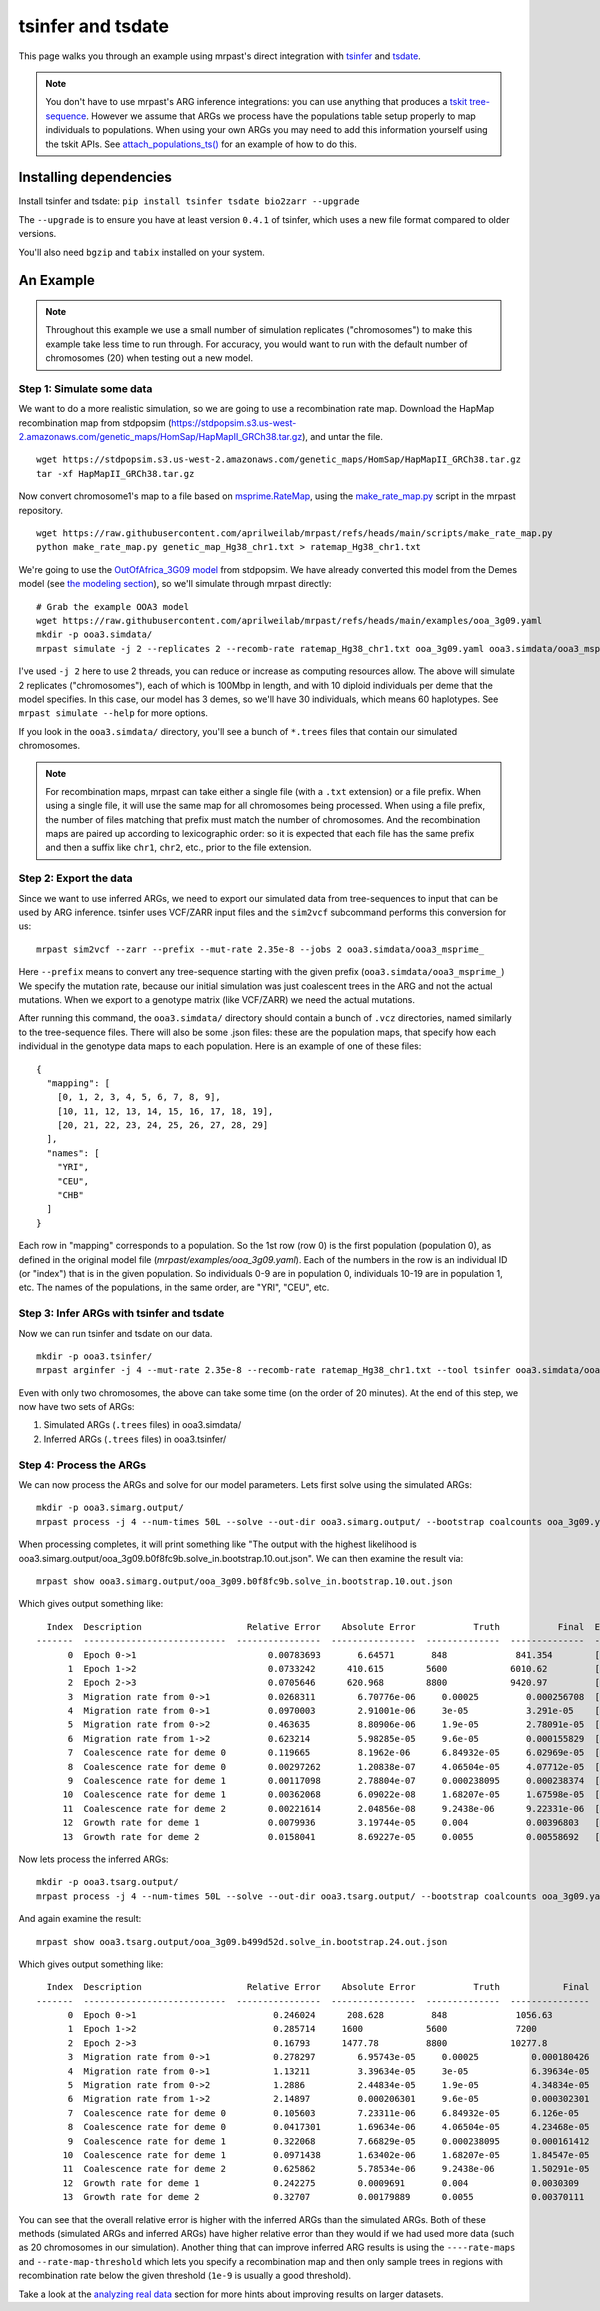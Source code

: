 
.. _tsinfer:

tsinfer and tsdate
==================

This page walks you through an example using mrpast's direct integration with
`tsinfer <https://tskit.dev/tsinfer/docs/stable/introduction.html>`_ and
`tsdate <https://tskit.dev/tsdate/docs/latest/>`_.

.. note::
  You don't have to use mrpast's ARG inference integrations: you can use
  anything that produces a `tskit tree-sequence <https://tskit.dev/learn/>`_. However we assume that ARGs we
  process have the populations table setup properly to map individuals to
  populations. When using your own ARGs you may need to add this information
  yourself using the tskit APIs. See `attach_populations_ts() <https://github.com/aprilweilab/mrpast/blob/main/mrpast/arginfer.py>`_
  for an example of how to do this.


Installing dependencies
~~~~~~~~~~~~~~~~~~~~~~~

Install tsinfer and tsdate: ``pip install tsinfer tsdate bio2zarr --upgrade``

The ``--upgrade`` is to ensure you have at least version ``0.4.1`` of tsinfer, which uses a new
file format compared to older versions.

You'll also need ``bgzip`` and ``tabix`` installed on your system.

An Example
~~~~~~~~~~

.. note::
  Throughout this example we use a small number of simulation replicates ("chromosomes") to make this example
  take less time to run through. For accuracy, you would want to run with the default number of chromosomes (20)
  when testing out a new model.

Step 1: Simulate some data
--------------------------

We want to do a more realistic simulation, so we are going to use a recombination rate map.
Download the HapMap recombination map from stdpopsim (https://stdpopsim.s3.us-west-2.amazonaws.com/genetic_maps/HomSap/HapMapII_GRCh38.tar.gz), and untar the file.

::

  wget https://stdpopsim.s3.us-west-2.amazonaws.com/genetic_maps/HomSap/HapMapII_GRCh38.tar.gz
  tar -xf HapMapII_GRCh38.tar.gz


Now convert chromosome1's map to a file based on
`msprime.RateMap <https://tskit.dev/msprime/docs/stable/api.html#msprime.RateMap>`_, using the
`make_rate_map.py <https://github.com/aprilweilab/mrpast/blob/main/scripts/make_rate_map.py>`_
script in the mrpast repository.

::
  
  wget https://raw.githubusercontent.com/aprilweilab/mrpast/refs/heads/main/scripts/make_rate_map.py
  python make_rate_map.py genetic_map_Hg38_chr1.txt > ratemap_Hg38_chr1.txt

We're going to use the `OutOfAfrica_3G09 model <https://popsim-consortium.github.io/stdpopsim-docs/stable/catalog.html#sec_catalog_homsap_models_outofafrica_3g09>`_
from stdpopsim. We have already converted this model from the Demes model
(see `the modeling section <modeling.html>`_), so we'll simulate through mrpast directly:

::

  # Grab the example OOA3 model
  wget https://raw.githubusercontent.com/aprilweilab/mrpast/refs/heads/main/examples/ooa_3g09.yaml
  mkdir -p ooa3.simdata/
  mrpast simulate -j 2 --replicates 2 --recomb-rate ratemap_Hg38_chr1.txt ooa_3g09.yaml ooa3.simdata/ooa3_msprime_

I've used ``-j 2`` here to use 2 threads, you can reduce or increase as computing
resources allow. The above will simulate 2 replicates ("chromosomes"), each of
which is 100Mbp in length, and with 10 diploid individuals per deme that the
model specifies. In this case, our model has 3 demes, so we'll have 30
individuals, which means 60 haplotypes. See ``mrpast simulate --help`` for more
options.

If you look in the ``ooa3.simdata/`` directory, you'll see a bunch of ``*.trees``
files that contain our simulated chromosomes.

.. note::
  For recombination maps, mrpast can take either a single file (with a ``.txt`` extension) or a file prefix.
  When using a single file, it will use the same map for all chromosomes being processed. When using a file
  prefix, the number of files matching that prefix must match the number of chromosomes. And the recombination
  maps are paired up according to lexicographic order: so it is expected that each file has the same prefix and
  then a suffix like ``chr1``, ``chr2``, etc., prior to the file extension.

Step 2: Export the data
-----------------------

Since we want to use inferred ARGs, we need to export our simulated data from
tree-sequences to input that can be used by ARG inference. tsinfer uses VCF/ZARR
input files and the ``sim2vcf`` subcommand performs this conversion for us:

::

  mrpast sim2vcf --zarr --prefix --mut-rate 2.35e-8 --jobs 2 ooa3.simdata/ooa3_msprime_

Here ``--prefix`` means to convert any tree-sequence starting with the given
prefix (``ooa3.simdata/ooa3_msprime_``) We specify the mutation rate, because
our initial simulation was just coalescent trees in the ARG and not the actual
mutations. When we export to a genotype matrix (like VCF/ZARR) we need the actual
mutations.

After running this command, the ``ooa3.simdata/`` directory should contain a
bunch of ``.vcz`` directories, named similarly to the tree-sequence files.  There will
also be some .json files: these are the population maps, that specify how each
individual in the genotype data maps to each population. Here is an
example of one of these files:

::

  {
    "mapping": [
      [0, 1, 2, 3, 4, 5, 6, 7, 8, 9],
      [10, 11, 12, 13, 14, 15, 16, 17, 18, 19],
      [20, 21, 22, 23, 24, 25, 26, 27, 28, 29]
    ],
    "names": [
      "YRI",
      "CEU",
      "CHB"
    ]
  }

Each row in "mapping" corresponds to a population. So the 1st row (row 0) is the
first population (population 0), as defined in the original model file
(`mrpast/examples/ooa_3g09.yaml`). Each of the numbers in the row is an
individual ID (or "index") that is in the given population. So individuals 0-9
are in population 0, individuals 10-19 are in population 1, etc. The names of
the populations, in the same order, are "YRI", "CEU", etc.


Step 3: Infer ARGs with tsinfer and tsdate
------------------------------------------

Now we can run tsinfer and tsdate on our data.

::

  mkdir -p ooa3.tsinfer/
  mrpast arginfer -j 4 --mut-rate 2.35e-8 --recomb-rate ratemap_Hg38_chr1.txt --tool tsinfer ooa3.simdata/ooa3_msprime_ ooa3.tsinfer/ooa3_ts_ ooa3.simdata/ooa3_msprime__0-0.trees.popmap.json


Even with only two chromosomes, the above can take some time (on the order of 20 minutes).
At the end of this step, we now have two sets of ARGs:

1. Simulated ARGs (``.trees`` files) in ooa3.simdata/
2. Inferred ARGs (``.trees`` files) in ooa3.tsinfer/

Step 4: Process the ARGs
------------------------

We can now process the ARGs and solve for our model parameters. Lets first solve using the simulated ARGs:

::

  mkdir -p ooa3.simarg.output/
  mrpast process -j 4 --num-times 50L --solve --out-dir ooa3.simarg.output/ --bootstrap coalcounts ooa_3g09.yaml ooa3.simdata/ooa3_msprime_


When processing completes, it will print something like "The output with the highest likelihood is ooa3.simarg.output/ooa_3g09.b0f8fc9b.solve_in.bootstrap.10.out.json".
We can then examine the result via:

::

  mrpast show ooa3.simarg.output/ooa_3g09.b0f8fc9b.solve_in.bootstrap.10.out.json

Which gives output something like:

::

    Index  Description                    Relative Error    Absolute Error           Truth           Final  Epochs
  -------  ---------------------------  ----------------  ----------------  --------------  --------------  ---------
        0  Epoch 0->1                         0.00783693       6.64571       848             841.354        []
        1  Epoch 1->2                         0.0733242      410.615        5600            6010.62         []
        2  Epoch 2->3                         0.0705646      620.968        8800            9420.97         []
        3  Migration rate from 0->1           0.0268311        6.70776e-06     0.00025         0.000256708  [1]
        4  Migration rate from 0->1           0.0970003        2.91001e-06     3e-05           3.291e-05    [0]
        5  Migration rate from 0->2           0.463635         8.80906e-06     1.9e-05         2.78091e-05  [0]
        6  Migration rate from 1->2           0.623214         5.98285e-05     9.6e-05         0.000155829  [0]
        7  Coalescence rate for deme 0        0.119665         8.1962e-06      6.84932e-05     6.02969e-05  [3]
        8  Coalescence rate for deme 0        0.00297262       1.20838e-07     4.06504e-05     4.07712e-05  [0, 1, 2]
        9  Coalescence rate for deme 1        0.00117098       2.78804e-07     0.000238095     0.000238374  [1]
       10  Coalescence rate for deme 1        0.00362068       6.09022e-08     1.68207e-05     1.67598e-05  [0]
       11  Coalescence rate for deme 2        0.00221614       2.04856e-08     9.2438e-06      9.22331e-06  [0]
       12  Growth rate for deme 1             0.0079936        3.19744e-05     0.004           0.00396803   [0]
       13  Growth rate for deme 2             0.0158041        8.69227e-05     0.0055          0.00558692   [0]

Now lets process the inferred ARGs:

::

  mkdir -p ooa3.tsarg.output/
  mrpast process -j 4 --num-times 50L --solve --out-dir ooa3.tsarg.output/ --bootstrap coalcounts ooa_3g09.yaml ooa3.tsinfer/ooa3_ts_


And again examine the result:

::

  mrpast show ooa3.tsarg.output/ooa_3g09.b499d52d.solve_in.bootstrap.24.out.json

Which gives output something like:

::

    Index  Description                    Relative Error    Absolute Error           Truth            Final  Epochs
  -------  ---------------------------  ----------------  ----------------  --------------  ---------------  ---------
        0  Epoch 0->1                          0.246024      208.628         848             1056.63         []
        1  Epoch 1->2                          0.285714     1600            5600             7200            []
        2  Epoch 2->3                          0.16793      1477.78         8800            10277.8          []
        3  Migration rate from 0->1            0.278297        6.95743e-05     0.00025          0.000180426  [1]
        4  Migration rate from 0->1            1.13211         3.39634e-05     3e-05            6.39634e-05  [0]
        5  Migration rate from 0->2            1.2886          2.44834e-05     1.9e-05          4.34834e-05  [0]
        6  Migration rate from 1->2            2.14897         0.000206301     9.6e-05          0.000302301  [0]
        7  Coalescence rate for deme 0         0.105603        7.23311e-06     6.84932e-05      6.126e-05    [3]
        8  Coalescence rate for deme 0         0.0417301       1.69634e-06     4.06504e-05      4.23468e-05  [0, 1, 2]
        9  Coalescence rate for deme 1         0.322068        7.66829e-05     0.000238095      0.000161412  [1]
       10  Coalescence rate for deme 1         0.0971438       1.63402e-06     1.68207e-05      1.84547e-05  [0]
       11  Coalescence rate for deme 2         0.625862        5.78534e-06     9.2438e-06       1.50291e-05  [0]
       12  Growth rate for deme 1              0.242275        0.0009691       0.004            0.0030309    [0]
       13  Growth rate for deme 2              0.32707         0.00179889      0.0055           0.00370111   [0]

You can see that the overall relative error is higher with the inferred ARGs than the simulated ARGs.
Both of these methods (simulated ARGs and inferred ARGs) have higher relative error than they would if we had used
more data (such as 20 chromosomes in our simulation). Another thing that can improve inferred ARG results is using the ``----rate-maps`` and
``--rate-map-threshold`` which lets you specify a recombination map and then only sample trees in regions with
recombination rate below the given threshold (``1e-9`` is usually a good threshold).

Take a look at the `analyzing real data <real_data.html>`_ section for more hints about improving results on larger datasets.